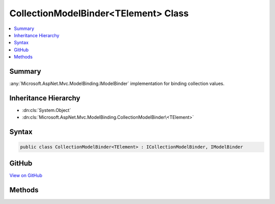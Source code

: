 

CollectionModelBinder<TElement> Class
=====================================



.. contents:: 
   :local:



Summary
-------

:any:`Microsoft.AspNet.Mvc.ModelBinding.IModelBinder` implementation for binding collection values.





Inheritance Hierarchy
---------------------


* :dn:cls:`System.Object`
* :dn:cls:`Microsoft.AspNet.Mvc.ModelBinding.CollectionModelBinder\<TElement>`








Syntax
------

.. code-block:: csharp

   public class CollectionModelBinder<TElement> : ICollectionModelBinder, IModelBinder





GitHub
------

`View on GitHub <https://github.com/aspnet/apidocs/blob/master/aspnet/mvc/src/Microsoft.AspNet.Mvc.Core/ModelBinding/CollectionModelBinder.cs>`_





.. dn:class:: Microsoft.AspNet.Mvc.ModelBinding.CollectionModelBinder<TElement>

Methods
-------

.. dn:class:: Microsoft.AspNet.Mvc.ModelBinding.CollectionModelBinder<TElement>
    :noindex:
    :hidden:

    
    .. dn:method:: Microsoft.AspNet.Mvc.ModelBinding.CollectionModelBinder<TElement>.BindModelAsync(Microsoft.AspNet.Mvc.ModelBinding.ModelBindingContext)
    
        
        
        
        :type bindingContext: Microsoft.AspNet.Mvc.ModelBinding.ModelBindingContext
        :rtype: System.Threading.Tasks.Task{Microsoft.AspNet.Mvc.ModelBinding.ModelBindingResult}
    
        
        .. code-block:: csharp
    
           public virtual Task<ModelBindingResult> BindModelAsync(ModelBindingContext bindingContext)
    
    .. dn:method:: Microsoft.AspNet.Mvc.ModelBinding.CollectionModelBinder<TElement>.CanCreateInstance(System.Type)
    
        
        
        
        :type targetType: System.Type
        :rtype: System.Boolean
    
        
        .. code-block:: csharp
    
           public virtual bool CanCreateInstance(Type targetType)
    
    .. dn:method:: Microsoft.AspNet.Mvc.ModelBinding.CollectionModelBinder<TElement>.ConvertToCollectionType(System.Type, System.Collections.Generic.IEnumerable<TElement>)
    
        
    
        Gets an :any:`System.Object` assignable to ``targetType`` that contains members from
        ``collection``.
    
        
        
        
        :param targetType: of the model.
        
        :type targetType: System.Type
        
        
        :param collection: Collection of values retrieved from value providers. Or null if nothing was bound.
        
        :type collection: System.Collections.Generic.IEnumerable{{TElement}}
        :rtype: System.Object
        :return: An <see cref="T:System.Object" /> assignable to <paramref name="targetType" />. Or <c>null</c> if nothing was bound.
    
        
        .. code-block:: csharp
    
           protected virtual object ConvertToCollectionType(Type targetType, IEnumerable<TElement> collection)
    
    .. dn:method:: Microsoft.AspNet.Mvc.ModelBinding.CollectionModelBinder<TElement>.CopyToModel(System.Object, System.Collections.Generic.IEnumerable<TElement>)
    
        
    
        Adds values from ``sourceCollection`` to given ``target``.
    
        
        
        
        :param target: into which values are copied.
        
        :type target: System.Object
        
        
        :param sourceCollection: Collection of values retrieved from value providers. Or null if nothing was bound.
        
        :type sourceCollection: System.Collections.Generic.IEnumerable{{TElement}}
    
        
        .. code-block:: csharp
    
           protected virtual void CopyToModel(object target, IEnumerable<TElement> sourceCollection)
    
    .. dn:method:: Microsoft.AspNet.Mvc.ModelBinding.CollectionModelBinder<TElement>.CreateEmptyCollection(System.Type)
    
        
    
        Create an :any:`System.Object` assignable to ``targetType``.
    
        
        
        
        :param targetType: of the model.
        
        :type targetType: System.Type
        :rtype: System.Object
        :return: An <see cref="T:System.Object" /> assignable to <paramref name="targetType" />.
    
        
        .. code-block:: csharp
    
           protected virtual object CreateEmptyCollection(Type targetType)
    
    .. dn:method:: Microsoft.AspNet.Mvc.ModelBinding.CollectionModelBinder<TElement>.CreateInstance(System.Type)
    
        
    
        Create an instance of ``targetType``.
    
        
        
        
        :param targetType: of the model.
        
        :type targetType: System.Type
        :rtype: System.Object
        :return: An instance of <paramref name="targetType" />.
    
        
        .. code-block:: csharp
    
           protected object CreateInstance(Type targetType)
    

